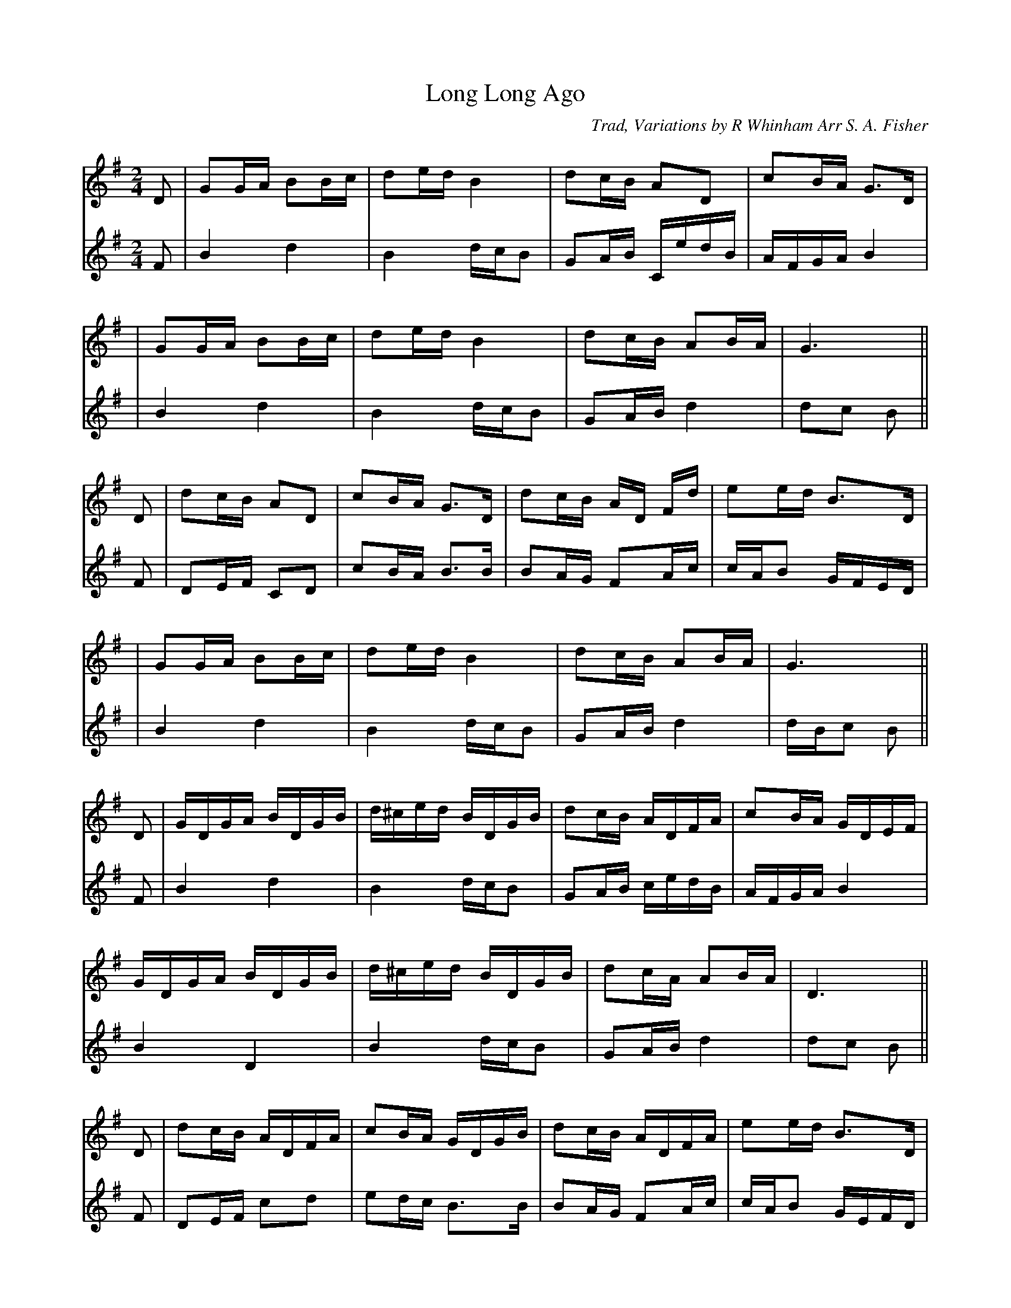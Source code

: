 X: 1
T: Long Long Ago
C: Trad, Variations by R Whinham Arr S. A. Fisher
M: 2/4
L: 1/16
K: Gmaj
%1
[V:T1]D2| G2GA B2Bc | d2ed B4 | d2cB A2D2 | c2BA G3D |
[V:T2]F2| B4   d4   | B4 dcB2 | G2AB CedB | AFGA B4  |
%5
[V:T1]| G2GA B2Bc | d2ed B4 | d2cB A2BA | G6      ||
[V:T2]| B4   d4   | B4 dcB2 | G2AB d4   | d2c2 B2 ||
%9
[V:T1]D2 | d2cB A2D2 | c2BA G3D | d2cB AD Fd | e2ed B3D |
[V:T2]F2 | D2EF C2D2 | c2BA B3B | B2AG F2Ac  | cAB2 GFED|
%13
[V:T1]| G2GA B2Bc | d2ed B4 | d2cB A2BA | G6      ||
[V:T2]| B4   d4   | B4 dcB2 | G2AB d4   | dBc2 B2 ||
%17
[V:T1]D2 | GDGA BDGB | d^ced BDGB | d2cB ADFA | c2BA GDEF |
[V:T2]F2 |B4   d4    | B4    dcB2 | G2AB cedB | AFGA B4   |
%21
[V:T1]GDGA BDGB | d^ced BDGB | d2cA A2BA | D6      ||
[V:T2]B4   D4   | B4    dcB2 | G2AB d4   | d2c2 B2 ||
%25
[V:T1]D2 | d2cB ADFA | c2BA GDGB | d2cB ADFA | e2ed B3D  |
[V:T2]F2 | D2EF c2d2 | e2dc B3B  | B2AG F2Ac | cAB2 GEFD |
%29
[V:T1]GDGA BDGB | d^ced BDGB | d2cB ADBA | G6      |]
[V:T2]B4   d4   | B4    dcB2 | G2AB d4   | dBc2 d2 |]
